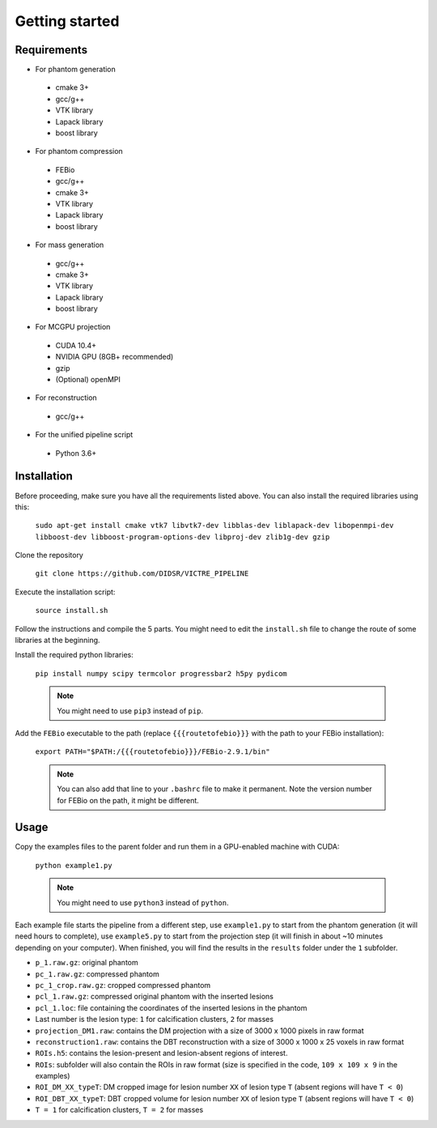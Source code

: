 Getting started
===============

Requirements
------------

-  For phantom generation

  -  cmake 3+
  -  gcc/g++
  -  VTK library
  -  Lapack library
  -  boost library

-  For phantom compression

  -  FEBio
  -  gcc/g++
  -  cmake 3+
  -  VTK library
  -  Lapack library
  -  boost library

-  For mass generation

  -  gcc/g++
  -  cmake 3+
  -  VTK library
  -  Lapack library
  -  boost library

-  For MCGPU projection

  -  CUDA 10.4+
  -  NVIDIA GPU (8GB+ recommended)
  -  gzip
  -  (Optional) openMPI

-  For reconstruction

  -  gcc/g++

-  For the unified pipeline script

  -  Python 3.6+

Installation
------------

Before proceeding, make sure you have all the requirements listed above.
You can also install the required libraries using this:

    ``sudo apt-get install cmake vtk7 libvtk7-dev libblas-dev liblapack-dev libopenmpi-dev libboost-dev libboost-program-options-dev libproj-dev zlib1g-dev gzip``

Clone the repository

    ``git clone https://github.com/DIDSR/VICTRE_PIPELINE``

Execute the installation script:

    ``source install.sh``

Follow the instructions and compile the 5 parts. You might need to edit
the ``install.sh`` file to change the route of some libraries at the
beginning.

Install the required python libraries:

    ``pip install numpy scipy termcolor progressbar2 h5py pydicom``

    .. note:: You might need to use ``pip3`` instead of ``pip``.

Add the ``FEBio`` executable to the path (replace ``{{{routetofebio}}}``
with the path to your FEBio installation):

    ``export PATH="$PATH:/{{{routetofebio}}}/FEBio-2.9.1/bin"``

    .. note:: You can also add that line to your ``.bashrc`` file to make it
        permanent. Note the version number for FEBio on the path, it might 
        be different.

Usage
-----

Copy the examples files to the parent folder and run them in a
GPU-enabled machine with CUDA:

    ``python example1.py``

    .. note:: You might need to use ``python3`` instead of ``python``.

Each example file starts the pipeline from a different step, use
``example1.py`` to start from the phantom generation (it will need hours
to complete), use ``example5.py`` to start from the projection step (it
will finish in about ~10 minutes depending on your computer). When
finished, you will find the results in the ``results`` folder under the
``1`` subfolder.

-  ``p_1.raw.gz``: original phantom
-  ``pc_1.raw.gz``: compressed phantom
-  ``pc_1_crop.raw.gz``: cropped compressed phantom
-  ``pcl_1.raw.gz``: compressed original phantom with the inserted
   lesions
-  ``pcl_1.loc``: file containing the coordinates of the inserted
   lesions in the phantom
-  Last number is the lesion type: ``1`` for calcification clusters,
   ``2`` for masses
-  ``projection_DM1.raw``: contains the DM projection with a size of
   3000 x 1000 pixels in raw format
-  ``reconstruction1.raw``: contains the DBT reconstruction with a size
   of 3000 x 1000 x 25 voxels in raw format
-  ``ROIs.h5``: contains the lesion-present and lesion-absent regions of
   interest.
-  ``ROIs``: subfolder will also contain the ROIs in raw format (size is
   specified in the code, ``109 x 109 x 9`` in the examples)
-  ``ROI_DM_XX_typeT``: DM cropped image for lesion number ``XX`` of
   lesion type ``T`` (absent regions will have ``T < 0``)
-  ``ROI_DBT_XX_typeT``: DBT cropped volume for lesion number ``XX`` of
   lesion type ``T`` (absent regions will have ``T < 0``)
-  ``T = 1`` for calcification clusters, ``T = 2`` for masses

